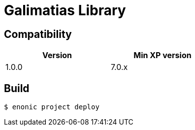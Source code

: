 = Galimatias Library


== Compatibility

[width="50%",options="header"]
|===
| Version | Min XP version
|1.0.0
|7.0.x
|===


== Build

```bash
$ enonic project deploy
```
